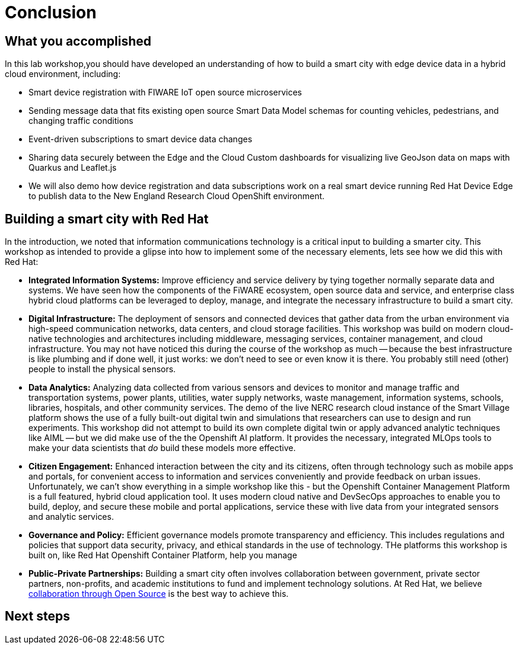 = Conclusion

== What you accomplished

In this lab workshop,you should have developed an understanding of how to build a smart city  with edge device data in a hybrid cloud environment, including:

* Smart device registration with FIWARE IoT open source microservices
* Sending message data that fits existing open source Smart Data Model schemas for counting vehicles, pedestrians, and changing traffic conditions
* Event-driven subscriptions to smart device data changes
* Sharing data securely between the Edge and the Cloud Custom dashboards for visualizing live GeoJson data on maps with Quarkus and Leaflet.js
* We will also demo how device registration and data subscriptions work on a real smart device running Red Hat Device Edge to publish data to the New England Research Cloud OpenShift environment.

== Building a smart city with Red Hat

In the introduction, we noted that information communications technology is a critical input to building a smarter city. This workshop as intended to provide a glipse into how to implement some of the necessary elements, lets see how we did this with Red Hat:

* *Integrated Information Systems:* Improve efficiency and service delivery by tying together normally separate data and systems. We have seen how the components of the FiWARE ecosystem, open source data and service, and enterprise class hybrid cloud platforms can be leveraged to deploy, manage, and integrate the necessary infrastructure to build a smart city.

* *Digital Infrastructure:* The deployment of sensors and connected devices that gather data from the urban environment via high-speed communication networks, data centers, and cloud storage facilities. This workshop was build on modern cloud-native technologies and architectures including middleware, messaging services, container management, and cloud infrastructure. You may not have noticed this during the course of the workshop as much -- because the best infrastructure is like plumbing and if done well, it just works: we don't need to see or even know it is there. You probably still need (other) people to install the physical sensors.

* *Data Analytics:* Analyzing data collected from various sensors and devices to monitor and manage traffic and transportation systems, power plants, utilities, water supply networks, waste management, information systems, schools, libraries, hospitals, and other community services. The demo of the live NERC research cloud instance of the Smart Village platform shows the use of a fully built-out digital twin and simulations that researchers can use to design and run experiments. This workshop did not attempt to build its own complete digital twin or apply advanced analytic techniques like AIML -- but we did make use of the the Openshift AI platform. It provides the necessary, integrated MLOps tools to make your data scientists that _do_ build these models more effective.  

* *Citizen Engagement:* Enhanced interaction between the city and its citizens, often through technology such as mobile apps and portals, for convenient access to information and services conveniently and provide feedback on urban issues. Unfortunately, we can't show everything in a simple workshop like this - but the Openshift Container Management Platform is a full featured, hybrid cloud application tool. It uses modern cloud native and DevSecOps approaches to enable you to build, deploy, and secure these mobile and portal applications, service these with live data from your integrated sensors and analytic services. 

* *Governance and Policy:* Efficient governance models promote transparency and efficiency. This includes regulations and policies that support data security, privacy, and ethical standards in the use of technology. THe platforms this workshop is built on, like Red Hat Openshift Container Platform, help you manage 

* *Public-Private Partnerships:* Building a smart city often involves collaboration between government, private sector partners, non-profits, and academic institutions to fund and implement technology solutions. At Red Hat, we believe link:https://www.redhat.com/en/book-of-red-hat[collaboration through Open Source] is the best way to achieve this.

== Next steps


